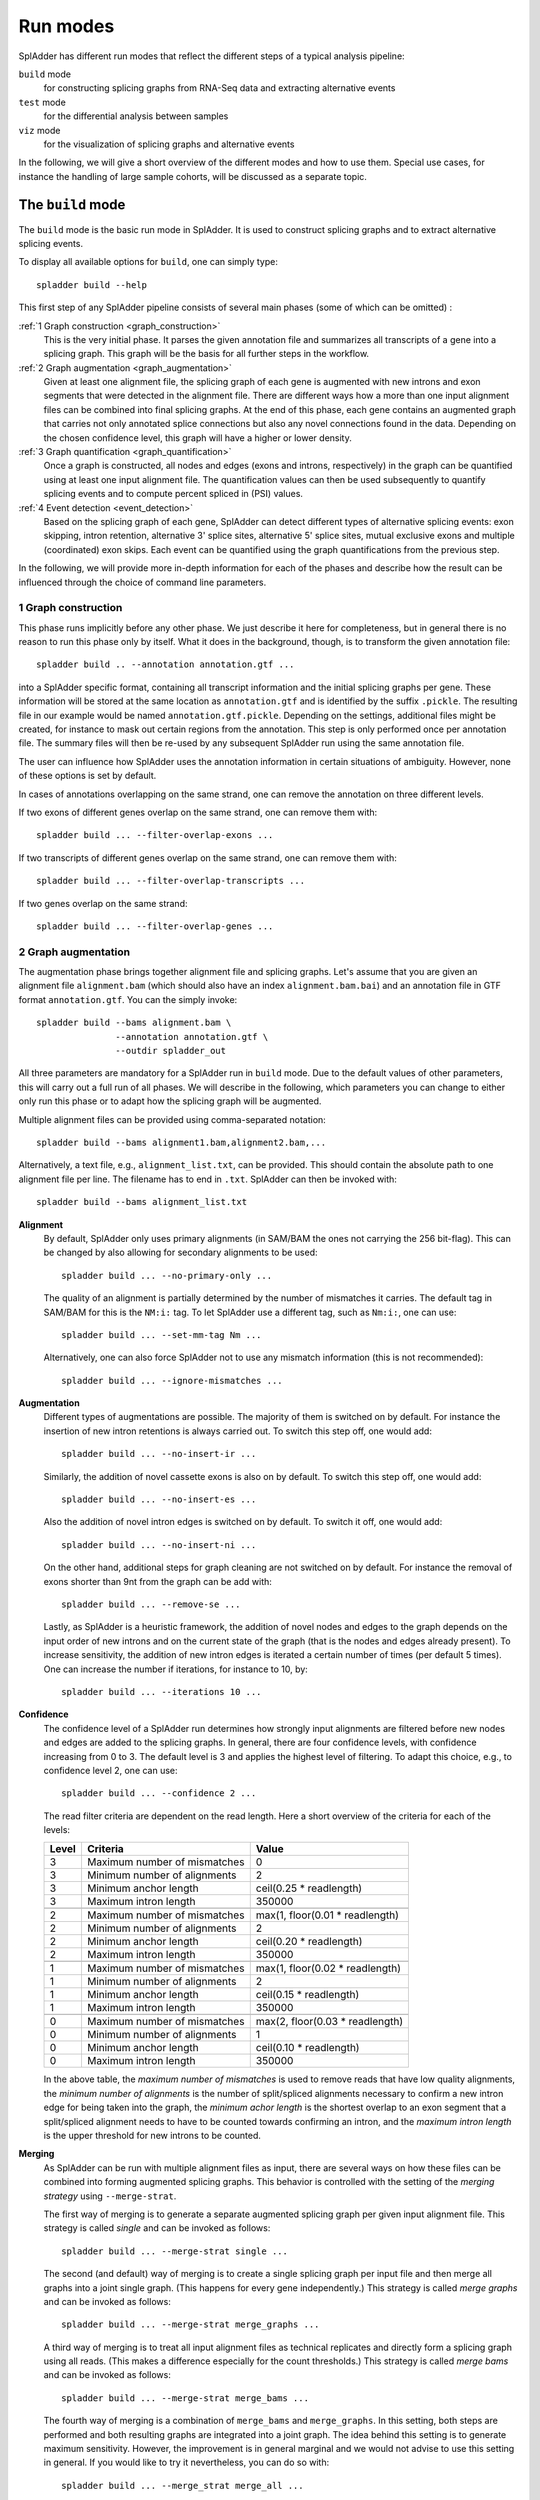 .. _spladder_run_modes:

Run modes
=========

SplAdder has different run modes that reflect the different steps of a typical analysis pipeline:

``build`` mode
    for constructing splicing graphs from RNA-Seq data and extracting alternative events
``test`` mode
    for the differential analysis between samples
``viz`` mode
    for the visualization of splicing graphs and alternative events

In the following, we will give a short overview of the different modes and how to use them. Special
use cases, for instance the handling of large sample cohorts, will be discussed as a separate topic.

The ``build`` mode
------------------

The ``build`` mode is the basic run mode in SplAdder. It is used to construct splicing graphs and
to extract alternative splicing events.

To display all available options for ``build``, one can simply type::

    spladder build --help

This first step of any SplAdder pipeline consists of several main phases (some of which can be
omitted) :

:ref:`1 Graph construction <graph_construction>`
    This is the very initial phase. It parses the given annotation file and summarizes all
    transcripts of a gene into a splicing graph. This graph will be the basis for all further steps
    in the workflow.
:ref:`2 Graph augmentation <graph_augmentation>`
    Given at least one alignment file, the splicing graph of each gene is augmented with new introns
    and exon segments that were detected in the alignment file. There are different ways how a more
    than one input alignment files can be combined into final splicing graphs. At the end of this
    phase, each gene contains an augmented graph that carries not only annotated splice connections
    but also any novel connections found in the data. Depending on the chosen confidence level, this
    graph will have a higher or lower density.
:ref:`3 Graph quantification <graph_quantification>`
    Once a graph is constructed, all nodes and edges (exons and introns, respectively) in the graph
    can be quantified using at least one input alignment file. The quantification values can then be
    used subsequently to quantify splicing events and to compute percent spliced in (PSI) values.
:ref:`4 Event detection <event_detection>`
    Based on the splicing graph of each gene, SplAdder can detect different types of alternative
    splicing events: exon skipping, intron retention, alternative 3' splice sites, alternative 5'
    splice sites, mutual exclusive exons and multiple (coordinated) exon skips. Each event can be
    quantified using the graph quantifications from the previous step.

In the following, we will provide more in-depth information for each of the phases and describe how
the result can be influenced through the choice of command line parameters.

.. _graph_construction:

1 Graph construction
^^^^^^^^^^^^^^^^^^^^

This phase runs implicitly before any other phase. We just describe it here for completeness, but
in general there is no reason to run this phase only by itself. What it does in the background,
though, is to transform the given annotation file::

    spladder build .. --annotation annotation.gtf ...

into a SplAdder specific format, containing all transcript information and the initial splicing
graphs per gene. These information will be stored at the same location as ``annotation.gtf`` and is
identified by the suffix ``.pickle``. The resulting file in our example would be named
``annotation.gtf.pickle``. Depending on the settings, additional files might be created, for
instance to mask out certain regions from the annotation.
This step is only performed once per annotation file. The summary files will then be re-used by any
subsequent SplAdder run using the same annotation file.

The user can influence how SplAdder uses the annotation information in certain situations of
ambiguity. However, none of these options is set by default.

In cases of annotations overlapping on the same strand, one can remove the annotation on three
different levels.

If two exons of different genes overlap on the same strand, one can remove them with::

    spladder build ... --filter-overlap-exons ...

If two transcripts of different genes overlap on the same strand, one can remove them with::

    spladder build ... --filter-overlap-transcripts ...

If two genes overlap on the same strand::

    spladder build ... --filter-overlap-genes ...

.. _graph_augmentation:

2 Graph augmentation
^^^^^^^^^^^^^^^^^^^^

The augmentation phase brings together alignment file and splicing graphs. Let's assume that you are
given an alignment file ``alignment.bam`` (which should also have an index ``alignment.bam.bai``)
and an annotation file in GTF format ``annotation.gtf``. You can the simply invoke::

    spladder build --bams alignment.bam \
                   --annotation annotation.gtf \
                   --outdir spladder_out 

All three parameters are mandatory for a SplAdder run in ``build`` mode. Due to the default values
of other parameters, this will carry out a full run of all phases. We will describe in the
following, which parameters you can change to either only run this phase or to adapt how the
splicing graph will be augmented. 

Multiple alignment files can be provided using comma-separated notation::

    spladder build --bams alignment1.bam,alignment2.bam,...

Alternatively, a text file, e.g., ``alignment_list.txt``, can be provided. This should contain the
absolute path to one alignment file per line. The filename has to end in ``.txt``. SplAdder can then
be invoked with::
    
    spladder build --bams alignment_list.txt

**Alignment**
    By default, SplAdder only uses primary alignments (in SAM/BAM the ones not carrying the 256
    bit-flag). This can be changed by also allowing for secondary alignments to be used::

        spladder build ... --no-primary-only ...

    The quality of an alignment is partially determined by the number of mismatches it carries. The
    default tag in SAM/BAM for this is the ``NM:i:`` tag. To let SplAdder use a different tag, such
    as ``Nm:i:``, one can use::
        
        spladder build ... --set-mm-tag Nm ...

    Alternatively, one can also force SplAdder not to use any mismatch information (this is not
    recommended)::

        spladder build ... --ignore-mismatches ...
    
**Augmentation**
    Different types of augmentations are possible. The majority of them is switched on by default.
    For instance the insertion of new intron retentions is always carried out. To switch this step
    off, one would add::

        spladder build ... --no-insert-ir ...
    
    Similarly, the addition of novel cassette exons is also on by default. To switch this step off,
    one would add::

        spladder build ... --no-insert-es ...

    Also the addition of novel intron edges is switched on by default. To switch it off, one would
    add::

        spladder build ... --no-insert-ni ...

    On the other hand, additional steps for graph cleaning are not switched on by default. For
    instance the removal of exons shorter than 9nt from the graph can be add with::

        spladder build ... --remove-se ...

    Lastly, as SplAdder is a heuristic framework, the addition of novel nodes and edges to the graph
    depends on the input order of new introns and on the current state of the graph (that is the
    nodes and edges already present). To increase sensitivity, the addition of new intron edges is
    iterated a certain number of times (per default 5 times). One can increase the number if
    iterations, for instance to 10, by::

        spladder build ... --iterations 10 ...

**Confidence**
    The confidence level of a SplAdder run determines how strongly input alignments are filtered
    before new nodes and edges are added to the splicing graphs. In general, there are four
    confidence levels, with confidence increasing from 0 to 3. The default level is 3 and applies
    the highest level of filtering. To adapt this choice, e.g., to confidence level 2, one can use::

        spladder build ... --confidence 2 ...

    The read filter criteria are dependent on the read length. Here a short overview of the criteria
    for each of the levels:

    +----------+------------------------------+---------------------------------+
    | Level    | Criteria                     | Value                           |
    +==========+==============================+=================================+
    |        3 | Maximum number of mismatches | 0                               |
    +----------+------------------------------+---------------------------------+
    |        3 | Minimum number of alignments | 2                               |
    +----------+------------------------------+---------------------------------+
    |        3 | Minimum anchor length        | ceil(0.25 * readlength)         |
    +----------+------------------------------+---------------------------------+
    |        3 | Maximum intron length        | 350000                          |
    +----------+------------------------------+---------------------------------+
    +----------+------------------------------+---------------------------------+
    |        2 | Maximum number of mismatches | max(1, floor(0.01 * readlength) |
    +----------+------------------------------+---------------------------------+
    |        2 | Minimum number of alignments | 2                               |
    +----------+------------------------------+---------------------------------+
    |        2 | Minimum anchor length        | ceil(0.20 * readlength)         |
    +----------+------------------------------+---------------------------------+
    |        2 | Maximum intron length        | 350000                          |
    +----------+------------------------------+---------------------------------+
    +----------+------------------------------+---------------------------------+
    |        1 | Maximum number of mismatches | max(1, floor(0.02 * readlength) |
    +----------+------------------------------+---------------------------------+
    |        1 | Minimum number of alignments | 2                               |
    +----------+------------------------------+---------------------------------+
    |        1 | Minimum anchor length        | ceil(0.15 * readlength)         |
    +----------+------------------------------+---------------------------------+
    |        1 | Maximum intron length        | 350000                          |
    +----------+------------------------------+---------------------------------+
    +----------+------------------------------+---------------------------------+
    |        0 | Maximum number of mismatches | max(2, floor(0.03 * readlength) |
    +----------+------------------------------+---------------------------------+
    |        0 | Minimum number of alignments | 1                               |
    +----------+------------------------------+---------------------------------+
    |        0 | Minimum anchor length        | ceil(0.10 * readlength)         |
    +----------+------------------------------+---------------------------------+
    |        0 | Maximum intron length        | 350000                          |
    +----------+------------------------------+---------------------------------+

    In the above table, the `maximum number of mismatches` is used to remove reads that have low
    quality alignments, the `minimum number of alignments` is the number of split/spliced alignments
    necessary to confirm a new intron edge for being taken into the graph, the `minimum achor
    length` is the shortest overlap to an exon segment that a split/spliced alignment needs to have
    to be counted towards confirming an intron, and the `maximum intron length` is the upper
    threshold for new introns to be counted.

**Merging**
    As SplAdder can be run with multiple alignment files as input, there are several ways on how
    these files can be combined into forming augmented splicing graphs. This behavior is controlled
    with the setting of the `merging strategy` using ``--merge-strat``.

    The first way of merging is to generate a separate augmented splicing graph per given input
    alignment file. This strategy is called `single` and can be invoked as follows::

        spladder build ... --merge-strat single ...

    The second (and default) way of merging is to create a single splicing graph per input file and
    then merge all graphs into a joint single graph. (This happens for every gene independently.)
    This strategy is called `merge graphs` and can be invoked as follows::

        spladder build ... --merge-strat merge_graphs ...

    A third way of merging is to treat all input alignment files as technical replicates and
    directly form a splicing graph using all reads. (This makes a difference especially for the
    count thresholds.) This strategy is called `merge bams` and can be invoked as follows::

        spladder build ... --merge-strat merge_bams ...

    The fourth way of merging is a combination of ``merge_bams`` and ``merge_graphs``. In this
    setting, both steps are performed and both resulting graphs are integrated into a joint graph.
    The idea behind this setting is to generate maximum sensitivity. However, the improvement is in
    general marginal and we would not advise to use this setting in general. If you would like to
    try it nevertheless, you can do so with::

        spladder build ... --merge_strat merge_all ...

.. _graph_quantification:

3 Graph quantification
^^^^^^^^^^^^^^^^^^^^^^

In the step of graph quantification, the augmented graph is evaluated again against all given input
alignment files, to determine edge and node weights based on the respective expression. If
alternative splicing events are to be extracted (next step), this step is carried out automatically.
If the user decided not to extract alternative splicing events (explained in the next section), but
the graph should be quantified anyways, this can be achieved with::

    spladder build ... --quantify-graph ...

Especially for larger cohorts, it can be challenging to process through all the alignment files for
quantification. (We will provide more detailed explanations for this scenario in `Working with large
cohorts`.) Here, we will just mention, that the quantification step can be invoked in different
modes, called `qmodes`. Let us assume, that two alignment files were provided to SplAdder,
``aligment1.bam`` and ``alignment2.bam``. Then the default is that all files processed sequentially.
This quantification mode is called ``all`` and (despite being used implicitly per default), can also
be explicitly set with::

    spladder build ... --bams alignment1.bam,alignment2.bam \
                       --qmode all ...

As an alternative, one can also provide a single alignment file at a time to SplAdder. This strategy
is called ``single`` and can be used to parallelize SplAdder processes across alignment files. It
can be invoked via::

    spladder build .. --bams alignment1.bam --qmode single ...
    spladder build .. --bams alignment2.bam --qmode single ...

The ``single`` command always needs to be accompanied by an additional run of SplAdder, that
integrates the quantification files for the single alignment files into a joint data structure. 
For this, all alignment files are provided as input and the quantification mode ``collect`` is
chosen::

    spladder build .. --bams alignment1.bam,alignment2.bam \
                      --qmode collect ...

.. _event_detection:

4 Event detection
^^^^^^^^^^^^^^^^^

In this last phase of the ``build`` mode, the graphs are used for the extraction of alternative
splicing events. Event extraction is performed per default. The user can choose to omit this step
entirely (for instance to carry it out at a later point in time). This is done via::

    spladder build ... --no-extract-ase ...

SplAdder can currently extract 6 different types of alternative splicing events:

- exon skips (`exon_skip`)
- intron retentions (`intron_retention`)
- alternative 3' splice sites (`alt_3prime`)
- alternative 5' splice sites (`alt_5prime`)
- mutually exclusive exons (`mutex_exons`)
- multiple (coordinated) exons skips (`mult_exon_skips`)

Per default all events of all types are extracted from the graph. To specify a single type or a
subset of types (e.g., exon skips and mutually exclusive exons only), the user can specify the short
names of the event types (as shown in parentheses above) as follows::

    spladder build ... --event-types exon_skip,mutex_exons ...

In some cases (for instance when integrating hundreds of alignment samples), the splicing graphs can
grow very complex. To limit the running time, an upper bound for the maximum number of edges in the
splicing graph of a gene to be used for event extraction is set. This threshold is 500 per default.
To adapt this threshold, e.g., to 250, the user can specify::
    
    spladder build ... --ase-edge-limit 250 ...

The ``test`` mode
-----------------

This SplAdder mode is for differentially testing the usage of alternative event between two groups
of samples. A prerequisite for this is that all samples that are involved in testing have been
subjected to a joint analysis in the ``build`` mode. However, not the full set of samples collected
in the ``build`` mode has to be subjected to testing, but subsets of samples can be used instead. 

It is recommended that for each sample condition to be tested (e.g., wild type and some mutant), the
number of available replicates is at least three. Further, the mean-variance relationship for intron
counts are estimated on the set of tested events. It the number of events to be tested becomes too
small, then this estimate becomes unstable and might result in an error.

For the invocation of the testing mode, three different input parameters are mandatory::
    
    spladder test --conditionA aligmmentA1.bam,alignmentA2.bam \
                  --conditionB alignmentB1.bam,alignmentB2.bam \
                  --outdir spladder_out

In detail, these are the two lists of alignment files representing the samples for conditions A and
B, respectively, as well as the SplAdder output directory. This is the same output directory, as
has been used for the ``build`` mode.
Analog to the way a list of alignments can be provided in ``build`` mode, also in ``test`` mode the
comma-separated file list can be substituted with a file containing the paths to the respective
files::

    spladder test --conditionA alignmentsA_list.txt \
                  --conditionB alignmentsB_list.txt \
                  --outdir spladder_out

By default all event types will be subjected to testing (if they were extracted from the graph prior
to testing). If only a specific event type or subset of types should be tested, e.g., exon skips and
mutual exclusive exons, the same syntax as in build mode can be applied::

    spladder test ... --event-types exon_skip,mutex_exons ...

If you have built the SplAdder graphs using non-default setting, for instance an adapted confidence
level of 2, these parameters also need to be passed in ``test`` mode, so the correct input files are
chosen from the project directory::

    spladder test ... --confidence 2 ...

By default expression outliers are removed in a preprocessing step. If you would like to keep genes
that show outlier expression, this behavior can be disabled with::

    spladder test ... --no-cap-exp-outliers

Similarly, you can also switch on the capping of splice outliers, which is not done by default::

    spladder test ... --cap-outliers ...

Sometimes it is useful to assign labels to the two groups being tested, especially is multiple
different groupings are analyzed. Groups A and B can be assigned arbitrary labels, such as `Mutant`
and `Wildtype`,  using::

    spladder test ... --labelA Mutant --labelB Wildtype

In addition, you can also provide a separate tag that will be appended to the output directory name.
This is useful, if several rounds of testing or different parameter choices are explored. To tag the
output directory with `Round1` you would use::

    spladder test ... --out-tag Round1 ...

The ``test`` mode is capable of generating several summary plots for diagnosing issues and getting a
better understanding of the data being tested. Per default, the plots are generated in `png` format,
but other formats such as `pdf` or `eps` can be chosen as well. Per default, the diagnose plots are
switched off. To generate them, for instance in `pdf` format, you would use::

    spladder test ... --diagnose-plots --plot-format pdf ...

If several compute cores are available, the computation of the testing can be accelerated by
allowing parallel access. If 4 cores should be used::

    spladder test ... --parallel 4 ...

The ``viz`` mode
----------------

The purpose of this mode is to generate visual overviews of splicing graphs and events and the
associated coverage available in the underlying RNA-Seq samples.

General organisation
^^^^^^^^^^^^^^^^^^^^

In general, the plots are organized as individual tracks, which can be stacked to visualize several
sources of information jointly. Thereby, the order, number and repetition of tracks can be defined
by the user. This allows for the generation of simple overview plots as well as for more complex
multi-track visualizations. If more than one track is present, all tracks share the same joint
coordinate system on the x axis.

To determine which genomic range is plotted, all elements provided in ``--tracks`` are considered
and a region including all of them is generated. This logic can be overruled using the ``--range``
parameter to specify a specific range. However, there are also data track elements that do not
necessarily carry any range information (such as a coverage track). In this case the ``--range``
argument would be required. In the following, we will first explain the definition of tracks in more
detail and will then provide some information on how to define a specific range.


Data tracks
^^^^^^^^^^^

This parameter is concerned with defining which data tracks should be visualized in the plot and in
which order. The general syntax for specific a data track is as follows::

    spladder viz --track TYPE [TYPE_INFO [TYPE_INFO ...] ]

Here, ``TYPE`` describes one of the following possibilities (where ``TYPE_INFO`` is specifically
defined for each type):

    - **splicegraph** shows the structure of the splicing graph for each of the given genes. If no
      ``TYPE_INFO`` is provided, the gene(s) from the ``--range`` argument are used. To plot the
      splicing graph for gene with ID `gene1`, one would use::
        
        spladder viz --track splicegraph gene1

    - **transcript** shows the structure of all annotated transcripts for each of the given genes.
      If not ``TYPE_INFO`` is provided, the gene(s) from the ``--range`` argument are used. To plot
      the splicing graph for gene with ID `gene1`, one would use::

        spladder viz --track transcript gene1

    - **event** shows the structure of the given events, where each event can be specified by its
      ID. For instance to show the structure of events `exon_skip_2` and `alt_3prime_5`, one can
      use::

        spladder viz --track event exon_skip_2 alt_3prime_5

      If not a specific event ID is given but only the event type, all events of that type
      for the genes given in ``--range`` are shown. So to show all `exon_skip` events of gene
      `gene1`, the correct call would be::

        spladder viz --range gene gene1 --track event exon_skip

      If all events of a given gene should be shown, then one can use the special keyword ``any`` to
      achieve this::
        
        spladder viz --range gene gene1 --track event any

    - **coverage** shows the coverage information in the given range for all samples provided in
      ``TYPE_INFO``. To show coverage for samples `alignment1.bam` and `alignment2.bam`, one would
      use::

        spladder viz --track coverage alignment1.bam alignment2.bam

      If the coverages of both files should be added up, one can also define them as a group::

        spladder viz --track coverage alignment1.bam,alignment2.bam
      
      Sometimes it is useful to assign descriptive labels to single or multiple samples. Given the
      samples `alignment1.bam` - `alignment4.bam`, which can be separated into groups `wildtype` and
      `mutant`, respectively, one can use these labels in the plot as follows::

        spladder viz --track coverage \
                             wildtype:alignment1.bam,alignment2.bam \
                             mutant:alignment3.bam,alignment4.bam

    - **segments** shows the coverage information in the given range as internally used by SplAdder
      in the splicing graph, quantifying each exonic segment. The usage is analog to ``--coverage``. 

Order of multiple tracks
^^^^^^^^^^^^^^^^^^^^^^^^

The order of the tracks is determined by the order they are provided in at the command line. This is
true for both the order of keywords within a single ``--track`` parameter, as well as for the order
of multiple ``--track`` parameters. 

Let us consider the following example::
    
    spladder viz --range gene gene1 \
                 --track coverage,segments alignment1.bam,alignment2.bam \
                 --track event any \
                 --track splicegraph \
                 --track event exon_skip

This plot will have **five** tracks: coverage, segments, events (any), splicing graph, events (only
exon skips). This means, even the same track can be plotted multiple times, if requested.

Plotting range
^^^^^^^^^^^^^^

Using the ``--range`` parameter, the user determines exactly which genomic range is to be considered
for plotting the data tracks. This information can be provided as coordinates or the ID information
of one or many elements. The usage of ``--range`` overrules any range determined based on the
elements given via ``--tracks``. The syntax thereby is as follows::

    spladder viz --range TYPE TYPE_INFO [TYPE_INFO ...]

Here, ``TYPE`` describes one of the following possibilities (where ``TYPE_INFO`` is specifically
defined for each type):

    - **gene** allows for providing at least one gene ID to be considered. If multiple genes should
      be used, just list them after the ``gene`` keyword::

        spladder viz --range gene geneID1 geneID2

    - **event** allows for providing at least one event ID to be considered. If multiple events
      should be used, just list them after the ``event`` keyword::

        spladder viz --range event eventID1 eventID2

    - **coordinate** allows for specifying a coordinate range to be used. Here, the type info
      contains the list of coordinates to be used. As all ranges will be combined into a joint range
      eventually, there is little use in providing several coordinate ranges, as the union would be
      taken. For specifying the genome range of positions 100000 to 101000 on chr1, one would
      specify::

        spladder viz --range coordinate chr1 100000 101000

.. note:: The ``--range`` parameter can be used multiple times to combine several ranges. Please note that all provided ranges will be combined into a joint range including all other ranges before plotting. Also note that plotting ranges on different chromosomes is currently not supported as well as plotting ranges exceeding a total length of 1 000 000 bases.

Output names and formats
^^^^^^^^^^^^^^^^^^^^^^^^

The user has to choose an output file name for each plot generated. This is specified as the
basename of the output file, not containing the output directory or the file ending (which is chosen
based on the format). The relevant parameter for this is ``--outbase`` (or short ``-O``). The
default format of the plots is `pdf`, but any format supported by Matplotlib can be used. The
following two calls for using the output basename `mytest` and the format `png` are equivalent::

    spladder viz ... --outbase mytest --format png ...
    spladder viz ... -O mytest --format png ...

Please note that when using the special plotting mode ``--test`` and providing a test directory with
``--testdir`` (see below), the plots are not placed in the SplAdder output directory but in the
given test directory.


Plotting test results
^^^^^^^^^^^^^^^^^^^^^

For visualizing events based on the outcome of the testing mode, there is a special track mode
available, which is called ``--test``. In principle it works as the other tracks but follows a
specific syntax of its elements. The general structure is::

    --test TESTCASE EVENT_TYPE TOP_K

While any of the elements is optional, the order is important and elements can only be omitted at
the end but not in the middle.

Depending on how the groups are named in testing mode, the output can be found in different
subdirectories. So if you groups were `WT` and `MUT`, your output name used by SplAdder would be
`testing_WT_vs_MUT`. However, if you did not use any group names, you can just use `default`.
Following are two examples for using the default and the specific group mode, respectively::

    spladder viz ... --test default ...
    spladder viz ... --test testing_WT_vs_MUT ...

The ``EVENT_TYPE`` specifies the test result of which event type should be considered. For each of the
`k` top events, a separate plot will be generated. You can comma-separate multiple event types or
write `any`, for all event types. Here two examples for plotting exon skips and intron retentions or
any event, respectively::

    spladder viz ... --test default exon_skip,intron_retention ...
    spladder viz ... --test default any

Lastly, the user can specify the number of top events (following the ranking in the testing result
file) that should be plotted. If the value is omitted, the default of 1 is used. To plot for
instance the top 5 exon skip events, one would use::

    spladder viz ... --test default exon_skip 5

This will create 5 separate plots. The output name will have descriptive suffixes, to tell them
apart.

It can happen that the output for testing with SplAdder was written into a user-defined directory
and not into the default SplAdder output directory. In this case, the directory can be specified
using ``--testdir``. For instance, if the test results can be found in `mytestingdir`, the SplAdder
call would need to be adapted as follows::

    spladder viz ... --test default exon_skip 5 --testdir mytestingdir

As already noted earlier, this will also influence where the plots for the test are placed. For the
above example, all plots will be written to ``mytestingdir/plots/``.
